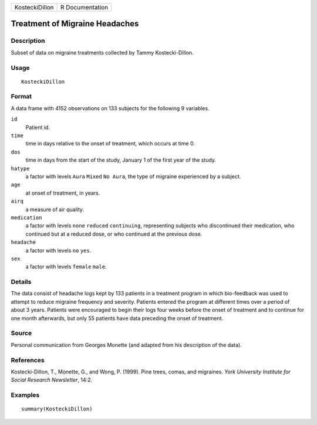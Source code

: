 +----------------+-----------------+
| KosteckiDillon | R Documentation |
+----------------+-----------------+

Treatment of Migraine Headaches
-------------------------------

Description
~~~~~~~~~~~

Subset of data on migraine treatments collected by Tammy
Kostecki-Dillon.

Usage
~~~~~

::

    KosteckiDillon

Format
~~~~~~

A data frame with 4152 observations on 133 subjects for the following 9
variables.

``id``
    Patient id.

``time``
    time in days relative to the onset of treatment, which occurs at
    time 0.

``dos``
    time in days from the start of the study, January 1 of the first
    year of the study.

``hatype``
    a factor with levels ``Aura`` ``Mixed`` ``No Aura``, the type of
    migraine experienced by a subject.

``age``
    at onset of treatment, in years.

``airq``
    a measure of air quality.

``medication``
    a factor with levels ``none`` ``reduced`` ``continuing``,
    representing subjects who discontinued their medication, who
    continued but at a reduced dose, or who continued at the previous
    dose.

``headache``
    a factor with levels ``no`` ``yes``.

``sex``
    a factor with levels ``female`` ``male``.

Details
~~~~~~~

The data consist of headache logs kept by 133 patients in a treatment
program in which bio-feedback was used to attempt to reduce migraine
frequency and severity. Patients entered the program at different times
over a period of about 3 years. Patients were encouraged to begin their
logs four weeks before the onset of treatment and to continue for one
month afterwards, but only 55 patients have data preceding the onset of
treatment.

Source
~~~~~~

Personal communication from Georges Monette (and adapted from his
description of the data).

References
~~~~~~~~~~

Kostecki-Dillon, T., Monette, G., and Wong, P. (1999). Pine trees,
comas, and migraines. *York University Institute for Social Research
Newsletter*, 14:2.

Examples
~~~~~~~~

::

    summary(KosteckiDillon)
